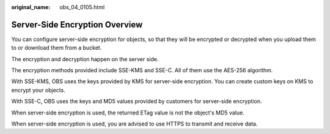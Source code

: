 :original_name: obs_04_0105.html

.. _obs_04_0105:

Server-Side Encryption Overview
===============================

You can configure server-side encryption for objects, so that they will be encrypted or decrypted when you upload them to or download them from a bucket.

The encryption and decryption happen on the server side.

The encryption methods provided include SSE-KMS and SSE-C. All of them use the AES-256 algorithm.

With SSE-KMS, OBS uses the keys provided by KMS for server-side encryption. You can create custom keys on KMS to encrypt your objects.

With SSE-C, OBS uses the keys and MD5 values provided by customers for server-side encryption.

When server-side encryption is used, the returned ETag value is not the object's MD5 value.

When server-side encryption is used, you are advised to use HTTPS to transmit and receive data.
